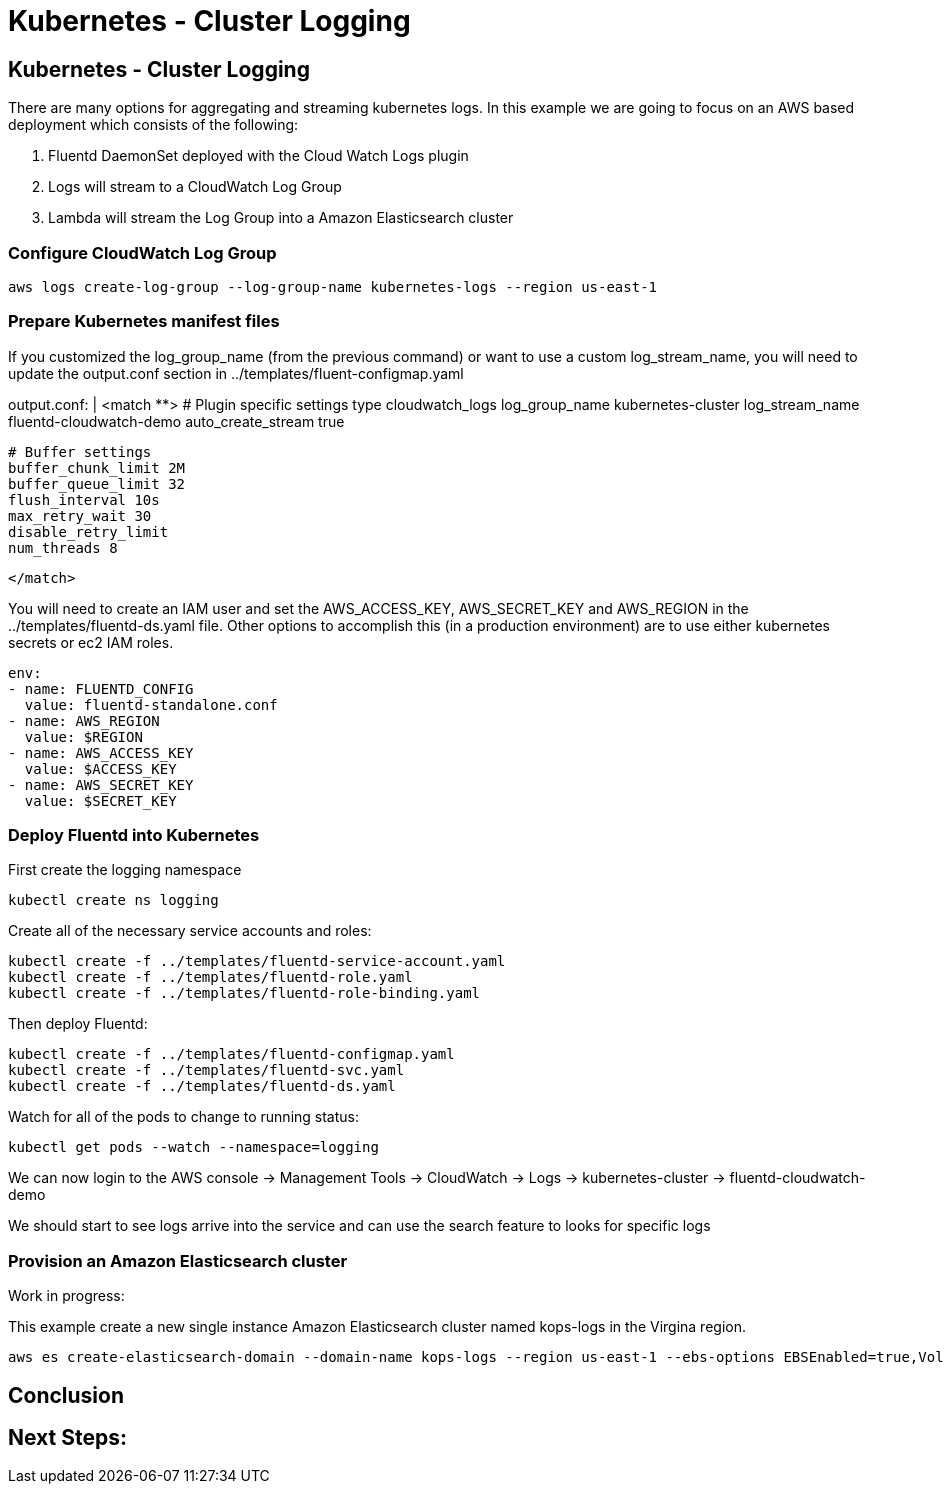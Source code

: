 = Kubernetes - Cluster Logging
:icons:
:linkcss:
:imagesdir: ../images

== Kubernetes - Cluster Logging

There are many options for aggregating and streaming kubernetes logs. In this example we are going to focus on an AWS based deployment which consists of the following:

1. Fluentd DaemonSet deployed with the Cloud Watch Logs plugin
2. Logs will stream to a CloudWatch Log Group
3. Lambda will stream the Log Group into a Amazon Elasticsearch cluster

=== Configure CloudWatch Log Group

    aws logs create-log-group --log-group-name kubernetes-logs --region us-east-1

=== Prepare Kubernetes manifest files

If you customized the log_group_name (from the previous command) or want to use a custom log_stream_name, you will need to update the output.conf section in ../templates/fluent-configmap.yaml

output.conf: |
  <match **>
    # Plugin specific settings
    type cloudwatch_logs
    log_group_name kubernetes-cluster
    log_stream_name fluentd-cloudwatch-demo
    auto_create_stream true

    # Buffer settings
    buffer_chunk_limit 2M
    buffer_queue_limit 32
    flush_interval 10s
    max_retry_wait 30
    disable_retry_limit
    num_threads 8

  </match>

You will need to create an IAM user and set the AWS_ACCESS_KEY, AWS_SECRET_KEY and AWS_REGION in the ../templates/fluentd-ds.yaml file. Other options to accomplish this (in a production environment) are to use either kubernetes secrets or ec2 IAM roles.

  env:
  - name: FLUENTD_CONFIG
    value: fluentd-standalone.conf
  - name: AWS_REGION
    value: $REGION
  - name: AWS_ACCESS_KEY
    value: $ACCESS_KEY
  - name: AWS_SECRET_KEY
    value: $SECRET_KEY

=== Deploy Fluentd into Kubernetes

First create the logging namespace

    kubectl create ns logging

Create all of the necessary service accounts and roles:

    kubectl create -f ../templates/fluentd-service-account.yaml
    kubectl create -f ../templates/fluentd-role.yaml
    kubectl create -f ../templates/fluentd-role-binding.yaml

Then deploy Fluentd:

    kubectl create -f ../templates/fluentd-configmap.yaml
    kubectl create -f ../templates/fluentd-svc.yaml
    kubectl create -f ../templates/fluentd-ds.yaml

Watch for all of the pods to change to running status:

    kubectl get pods --watch --namespace=logging

We can now login to the AWS console -> Management Tools -> CloudWatch -> Logs -> kubernetes-cluster -> fluentd-cloudwatch-demo

We should start to see logs arrive into the service and can use the search feature to looks for specific logs

=== Provision an Amazon Elasticsearch cluster

Work in progress:

This example create a new single instance Amazon Elasticsearch cluster named kops-logs in the Virgina region.

    aws es create-elasticsearch-domain --domain-name kops-logs --region us-east-1 --ebs-options EBSEnabled=true,VolumeType=standard,VolumeSize=100 --elasticsearch-version 5.5

== Conclusion



== Next Steps:
